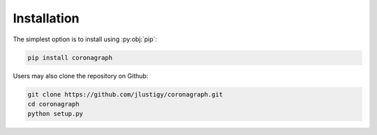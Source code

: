 Installation
============

The simplest option is to install using :py:obj:`pip`:

.. code-block:: bash

   pip install coronagraph

Users may also clone the repository on Github:

.. code-block:: bash

   git clone https://github.com/jlustigy/coronagraph.git
   cd coronagraph
   python setup.py

